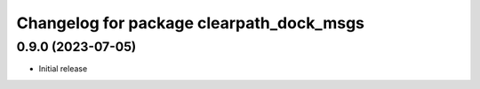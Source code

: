 ^^^^^^^^^^^^^^^^^^^^^^^^^^^^^^^^^^^
Changelog for package clearpath_dock_msgs
^^^^^^^^^^^^^^^^^^^^^^^^^^^^^^^^^^^

0.9.0 (2023-07-05)
------------------
* Initial release
